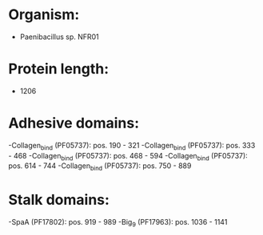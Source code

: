 * Organism:
- Paenibacillus sp. NFR01
* Protein length:
- 1206
* Adhesive domains:
-Collagen_bind (PF05737): pos. 190 - 321
-Collagen_bind (PF05737): pos. 333 - 468
-Collagen_bind (PF05737): pos. 468 - 594
-Collagen_bind (PF05737): pos. 614 - 744
-Collagen_bind (PF05737): pos. 750 - 889
* Stalk domains:
-SpaA (PF17802): pos. 919 - 989
-Big_9 (PF17963): pos. 1036 - 1141


